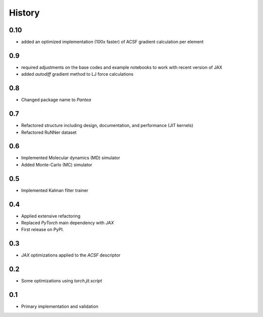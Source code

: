 =======
History
=======


0.10
-------------------
* added an optimized implementation (100x faster) of ACSF gradient calculation per element

0.9
-------------------
* required adjustments on the base codes and example notebooks to work with recent version of JAX
* added `autodiff` gradient method to LJ force calculations

0.8
-------------------
* Changed package name to `Pantea` 

0.7
-------------------
* Refactored structure including design, documentation, and performance (JIT kernels)
* Refactored RuNNer dataset

0.6
-------------------
* Implemented Molecular dynamics (MD) simulator
* Added Monte-Carlo (MC) simulator

0.5
-------------------
* Implemented Kalman filter trainer 

0.4
-------------------
* Applied extensive refactoring
* Replaced `PyTorch` main dependency with `JAX`
* First release on PyPI.

0.3
-------------------
* `JAX` optimizations applied to the `ACSF` descriptor

0.2
-------------------
* Some optimizations using `torch.jit.script`

0.1
-------------------
* Primary implementation and validation